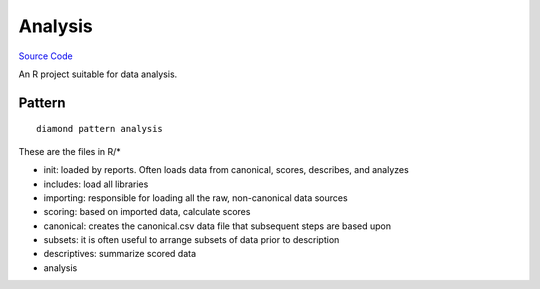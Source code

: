 Analysis
========

`Source Code <https://github.com/iandennismiller/diamond-patterns/tree/master/patterns/analysis>`_

An R project suitable for data analysis.

Pattern
-------

::

    diamond pattern analysis

These are the files in R/*

- init: loaded by reports. Often loads data from canonical, scores, describes, and analyzes
- includes: load all libraries
- importing: responsible for loading all the raw, non-canonical data sources
- scoring: based on imported data, calculate scores
- canonical: creates the canonical.csv data file that subsequent steps are based upon
- subsets: it is often useful to arrange subsets of data prior to description
- descriptives: summarize scored data
- analysis
